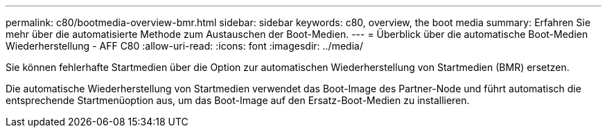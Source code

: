 ---
permalink: c80/bootmedia-overview-bmr.html 
sidebar: sidebar 
keywords: c80, overview, the boot media 
summary: Erfahren Sie mehr über die automatisierte Methode zum Austauschen der Boot-Medien. 
---
= Überblick über die automatische Boot-Medien Wiederherstellung - AFF C80
:allow-uri-read: 
:icons: font
:imagesdir: ../media/


[role="lead"]
Sie können fehlerhafte Startmedien über die Option zur automatischen Wiederherstellung von Startmedien (BMR) ersetzen.

Die automatische Wiederherstellung von Startmedien verwendet das Boot-Image des Partner-Node und führt automatisch die entsprechende Startmenüoption aus, um das Boot-Image auf den Ersatz-Boot-Medien zu installieren.
